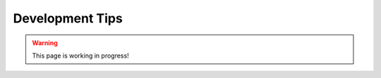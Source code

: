 .. _development_tips:


######################
Development Tips
######################

.. warning:: This page is working in progress!

